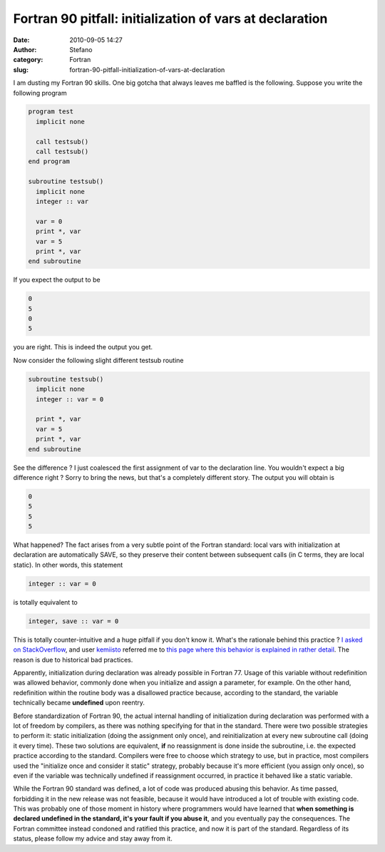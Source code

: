 Fortran 90 pitfall: initialization of vars at declaration
#########################################################
:date: 2010-09-05 14:27
:author: Stefano
:category: Fortran
:slug: fortran-90-pitfall-initialization-of-vars-at-declaration

I am dusting my Fortran 90 skills. One big gotcha that always leaves me
baffled is the following. Suppose you write the following program

.. code-block:: fortran

    program test
      implicit none

      call testsub()
      call testsub()
    end program

    subroutine testsub()
      implicit none
      integer :: var

      var = 0
      print *, var
      var = 5
      print *, var
    end subroutine

If you expect the output to be

.. code-block:: text

    0
    5
    0
    5

you are right. This is indeed the output you get.

Now consider the following slight different testsub routine

.. code-block:: fortran

    subroutine testsub()
      implicit none
      integer :: var = 0

      print *, var
      var = 5
      print *, var
    end subroutine

See the difference ? I just coalesced the first assignment of var to the
declaration line. You wouldn't expect a big difference right ? Sorry to bring
the news, but that's a completely different story. The output you will obtain
is

.. code-block:: text

    0
    5
    5
    5

What happened? The fact arises from a very subtle point of the Fortran
standard: local vars with initialization at declaration are
automatically SAVE, so they preserve their content between subsequent calls (in
C terms, they are local static). In other words, this statement

.. code-block:: fortran

    integer :: var = 0

is totally equivalent to

.. code-block:: fortran

    integer, save :: var = 0

This is totally counter-intuitive and a huge pitfall if you don't know
it. What's the rationale behind this practice ? `I asked on
StackOverflow <http://stackoverflow.com/questions/3352741/fortran-assignment-on-declaration-and-save-attribute-gotcha>`_,
and user `kemiisto <http://stackoverflow.com/users/153349/kemiisto>`_
referred me to `this page where this behavior is explained in rather
detail <http://www.rhinocerus.net/forum/lang-fortran/92384-initialization-local-variables.html>`_.
The reason is due to historical bad practices.

Apparently, initialization during declaration was already possible in
Fortran 77. Usage of this variable without redefinition was allowed
behavior, commonly done when you initialize and assign a parameter, for
example. On the other hand, redefinition within the routine body was a
disallowed practice because, according to the standard, the variable
technically became **undefined** upon reentry.

Before standardization of Fortran 90, the actual internal handling of
initialization during declaration was performed with a lot of freedom by
compilers, as there was nothing specifying for that in the standard.
There were two possible strategies to perform it: static initialization
(doing the assignment only once), and reinitialization at every new
subroutine call (doing it every time). These two solutions are
equivalent, **if** no reassignment is done inside the subroutine, i.e.
the expected practice according to the standard. Compilers were free to
choose which strategy to use, but in practice, most compilers used the
"initialize once and consider it static" strategy, probably because it's
more efficient (you assign only once), so even if the variable was
technically undefined if reassignment occurred, in practice it behaved
like a static variable.

While the Fortran 90 standard was defined, a lot of code was produced
abusing this behavior. As time passed, forbidding it in the new release
was not feasible, because it would have introduced a lot of trouble with
existing code. This was probably one of those moment in history where
programmers would have learned that **when something is declared
undefined in the standard, it's your fault if you abuse it**, and you
eventually pay the consequences. The Fortran committee instead condoned
and ratified this practice, and now it is part of the standard.
Regardless of its status, please follow my advice and stay away from it.

